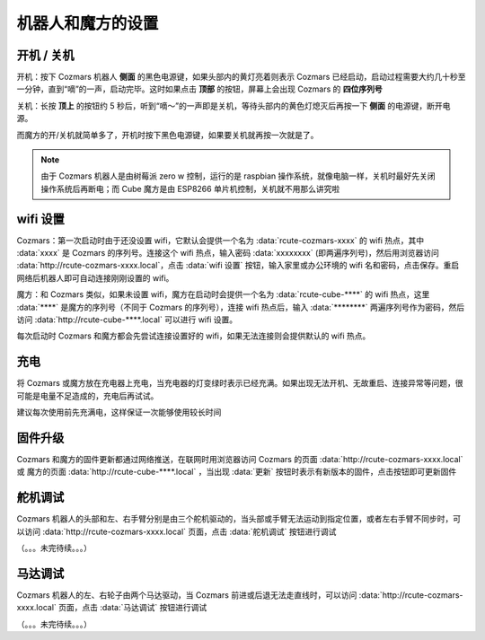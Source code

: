 机器人和魔方的设置
===================

开机 / 关机
----------------

开机：按下 Cozmars 机器人 **侧面** 的黑色电源键，如果头部内的黄灯亮着则表示 Cozmars 已经启动，启动过程需要大约几十秒至一分钟，直到“嘀”的一声，启动完毕。这时如果点击 **顶部** 的按钮，屏幕上会出现 Cozmars 的 **四位序列号**

关机：长按 **顶上** 的按钮约 5 秒后，听到“嘀～”的一声即是关机，等待头部内的黄色灯熄灭后再按一下 **侧面** 的电源键，断开电源。

而魔方的开/关机就简单多了，开机时按下黑色电源键，如果要关机就再按一次就是了。

.. note::

    由于 Cozmars 机器人是由树莓派 zero w 控制，运行的是 raspbian 操作系统，就像电脑一样，关机时最好先关闭操作系统后再断电；而 Cube 魔方是由 ESP8266 单片机控制，关机就不用那么讲究啦

wifi 设置
-----------

Cozmars：第一次启动时由于还没设置 wifi，它默认会提供一个名为 :data:`rcute-cozmars-xxxx` 的 wifi 热点，其中 :data:`xxxx` 是 Cozmars 的序列号。连接这个 wifi 热点，输入密码 :data:`xxxxxxxx` (即两遍序列号)，然后用浏览器访问 :data:`http://rcute-cozmars-xxxx.local`，点击 :data:`wifi 设置` 按钮，输入家里或办公环境的 wifi 名和密码，点击保存。重启网络后机器人即可自动连接刚刚设置的 wifi。

魔方：和 Cozmars 类似，如果未设置 wifi，魔方在启动时会提供一个名为 :data:`rcute-cube-****` 的 wifi 热点，这里 :data:`****` 是魔方的序列号（不同于 Cozmars 的序列号），连接 wifi 热点后，输入 :data:`********` 两遍序列号作为密码，然后访问 :data:`http://rcute-cube-****.local` 可以进行 wifi 设置。

每次启动时 Cozmars 和魔方都会先尝试连接设置好的 wifi，如果无法连接则会提供默认的 wifi 热点。


充电
------------

将 Cozmars 或魔方放在充电器上充电，当充电器的灯变绿时表示已经充满。如果出现无法开机、无故重启、连接异常等问题，很可能是电量不足造成的，充电后再试试。

建议每次使用前先充满电，这样保证一次能够使用较长时间


固件升级
----------------

Cozmars 和魔方的固件更新都通过网络推送，在联网时用浏览器访问 Cozmars 的页面 :data:`http://rcute-cozmars-xxxx.local` 或 魔方的页面 :data:`http://rcute-cube-****.local` ，当出现 :data:`更新` 按钮时表示有新版本的固件，点击按钮即可更新固件


舵机调试
----------
Cozmars 机器人的头部和左、右手臂分别是由三个舵机驱动的，当头部或手臂无法运动到指定位置，或者左右手臂不同步时，可以访问 :data:`http://rcute-cozmars-xxxx.local` 页面，点击 :data:`舵机调试` 按钮进行调试

（。。。未完待续。。。）

马达调试
----------
Cozmars 机器人的左、右轮子由两个马达驱动，当 Cozmars 前进或后退无法走直线时，可以访问 :data:`http://rcute-cozmars-xxxx.local` 页面，点击 :data:`马达调试` 按钮进行调试

（。。。未完待续。。。）